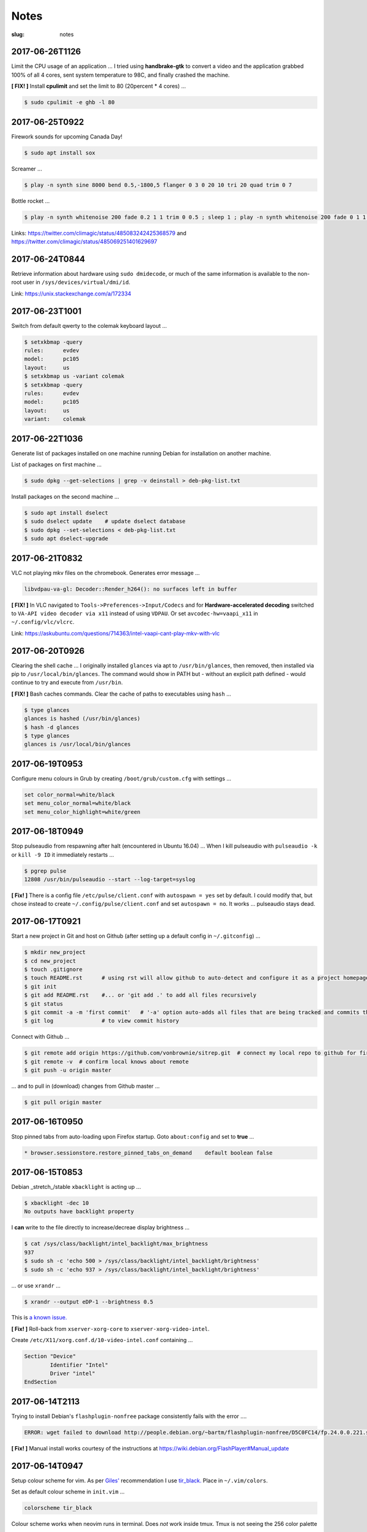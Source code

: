 =====
Notes
=====

:slug: notes

2017-06-26T1126
---------------

Limit the CPU usage of an application ... I tried using **handbrake-gtk** to convert a video and the application grabbed 100% of all 4 cores, sent system temperature to 98C, and finally crashed the machine.

**[ FIX! ]** Install **cpulimit** and set the limit to 80 (20percent * 4 cores) ...

.. code-block:: bash

    $ sudo cpulimit -e ghb -l 80


2017-06-25T0922
---------------

Firework sounds for upcoming Canada Day!

.. code-block:: bash

    $ sudo apt install sox

Screamer ...

.. code-block:: bash

    $ play -n synth sine 8000 bend 0.5,-1800,5 flanger 0 3 0 20 10 tri 20 quad trim 0 7

Bottle rocket ...

.. code-block:: bash

    $ play -n synth whitenoise 200 fade 0.2 1 1 trim 0 0.5 ; sleep 1 ; play -n synth whitenoise 200 fade 0 1 1 trim 0 1

Links: https://twitter.com/climagic/status/485083242425368579 and https://twitter.com/climagic/status/485069251401629697

2017-06-24T0844
---------------

Retrieve information about hardware using ``sudo dmidecode``, or much of the same information is available to the non-root user in ``/sys/devices/virtual/dmi/id``.

Link: https://unix.stackexchange.com/a/172334

2017-06-23T1001
---------------

Switch from default qwerty to the colemak keyboard layout ...

.. code-block:: bash

    $ setxkbmap -query
    rules:      evdev
    model:      pc105
    layout:     us
    $ setxkbmap us -variant colemak
    $ setxkbmap -query
    rules:      evdev
    model:      pc105
    layout:     us
    variant:    colemak

2017-06-22T1036
---------------

Generate list of packages installed on one machine running Debian for installation on another machine.

List of packages on first machine ...

.. code-block:: bash

    $ sudo dpkg --get-selections | grep -v deinstall > deb-pkg-list.txt

Install packages on the second machine ...

.. code-block:: bash

    $ sudo apt install dselect
    $ sudo dselect update    # update dselect database
    $ sudo dpkg --set-selections < deb-pkg-list.txt
    $ sudo apt dselect-upgrade

2017-06-21T0832
---------------

VLC not playing mkv files on the chromebook. Generates error message ...

.. code-block:: bash

    libvdpau-va-gl: Decoder::Render_h264(): no surfaces left in buffer

**[ FIX! ]** In VLC navigated to ``Tools->Preferences->Input/Codecs`` and for **Hardware-accelerated decoding** switched to ``VA-API video decoder via x11`` instead of using ``VDPAU``. Or set ``avcodec-hw=vaapi_x11`` in ``~/.config/vlc/vlcrc``.

Link: https://askubuntu.com/questions/714363/intel-vaapi-cant-play-mkv-with-vlc

2017-06-20T0926
---------------

Clearing the shell cache ... I originally installed ``glances`` via apt to ``/usr/bin/glances``, then removed, then installed via pip to ``/usr/local/bin/glances``. The command would show in PATH but - without an explicit path defined - would continue to try and execute from ``/usr/bin``.

**[ FIX! ]**  Bash caches commands. Clear the cache of paths to executables using ``hash`` ...

.. code-block:: bash

    $ type glances
    glances is hashed (/usr/bin/glances)
    $ hash -d glances
    $ type glances
    glances is /usr/local/bin/glances

2017-06-19T0953
---------------

Configure menu colours in Grub by creating ``/boot/grub/custom.cfg`` with settings ...

.. code-block:: bash

    set color_normal=white/black
    set menu_color_normal=white/black
    set menu_color_highlight=white/green

2017-06-18T0949
---------------

Stop pulseaudio from respawning after halt (encountered in Ubuntu 16.04) ... When I kill pulseaudio with ``pulseaudio -k`` or ``kill -9 ID`` it immediately restarts ...

.. code-block:: bash

    $ pgrep pulse
    12808 /usr/bin/pulseaudio --start --log-target=syslog

**[ Fix! ]** There is a config file ``/etc/pulse/client.conf`` with ``autospawn = yes`` set by default. I could modify that, but chose instead to create ``~/.config/pulse/client.conf`` and set ``autospawn = no``. It works ... pulseaudio stays dead.

2017-06-17T0921
---------------

Start a new project in Git and host on Github (after setting up a default config in ``~/.gitconfig``) ...

.. code-block:: bash

    $ mkdir new_project
    $ cd new_project
    $ touch .gitignore
    $ touch README.rst      # using rst will allow github to auto-detect and configure it as a project homepage
    $ git init
    $ git add README.rst    #... or 'git add .' to add all files recursively
    $ git status
    $ git commit -a -m 'first commit'   # '-a' option auto-adds all files that are being tracked and commits them
    $ git log               # to view commit history

Connect with Github ...

.. code-block:: bash

    $ git remote add origin https://github.com/vonbrownie/sitrep.git  # connect my local repo to github for first time
    $ git remote -v  # confirm local knows about remote
    $ git push -u origin master

... and to pull in (download) changes from Github master ...

.. code-block:: bash

    $ git pull origin master

2017-06-16T0950
---------------

Stop pinned tabs from auto-loading upon Firefox startup. Goto ``about:config`` and set to **true** ...

.. code-block:: bash

    * browser.sessionstore.restore_pinned_tabs_on_demand    default boolean false

2017-06-15T0853
---------------

Debian _stretch_/stable ``xbacklight`` is acting up ...

.. code-block:: bash

	$ xbacklight -dec 10
	No outputs have backlight property

I **can** write to the file directly to increase/decreae display brightness ...

.. code-block:: bash

	$ cat /sys/class/backlight/intel_backlight/max_brightness 
	937
	$ sudo sh -c 'echo 500 > /sys/class/backlight/intel_backlight/brightness'
	$ sudo sh -c 'echo 937 > /sys/class/backlight/intel_backlight/brightness'

... or use ``xrandr`` ...

.. code-block:: bash

	$ xrandr --output eDP-1 --brightness 0.5

This is `a known issue. <https://bugs.debian.org/cgi-bin/bugreport.cgi?bug=833508>`_

**[ Fix! ]** Roll-back from ``xserver-xorg-core`` to ``xserver-xorg-video-intel``.

Create ``/etc/X11/xorg.conf.d/10-video-intel.conf`` containing ...

.. code-block:: bash

	Section "Device"
		Identifier "Intel"
		Driver "intel"
	EndSection

2017-06-14T2113
---------------

Trying to install Debian's ``flashplugin-nonfree`` package consistently fails with the error ....

.. code-block:: bash

    ERROR: wget failed to download http://people.debian.org/~bartm/flashplugin-nonfree/D5C0FC14/fp.24.0.0.221.sha512.amd64.pgp.asc

**[ Fix! ]** Manual install works courtesy of the instructions at https://wiki.debian.org/FlashPlayer#Manual_update

2017-06-14T0947
---------------

Setup colour scheme for vim. As per `Giles' <http://www.gilesorr.com/blog/>`_ recommendation I use `tir_black. <http://www.vim.org/scripts/script.php?script_id=2777>`_  Place in ``~/.vim/colors``.

Set as default colour scheme in ``init.vim`` ...

.. code-block:: bash

    colorscheme tir_black

Colour scheme works when neovim runs in terminal. Does *not* work inside tmux. Tmux is not seeing the 256 color palette ...

.. code-block:: bash

    $ tput colors
    8

**[ Fix! ]** Add to ``~/.tmux.conf`` ...

.. code-block:: bash

    set -g default-terminal "rxvt-unicode-256color"

**Note:** Kill all existing tmux sessions. It is not enough simply to start a fresh session. Helpful! http://stackoverflow.com/a/25940093

Launch a new tmux session. Neovim colours work OK!

.. code-block:: bash

    $ echo $TERM
    rxvt-unicode-256color
    $ tput colors
    256

2017-06-13T0847
---------------

Created a Debian _stretch_ virtualbox guest but ``virtualbox-guest-{dkms,utils,x11}`` packages no longer available ... but there *are* pkgs in `_sid_. <https://tracker.debian.org/pkg/virtualbox>`_

**[ Fix! ]** Install the _sid_ pkgs. Setup **apt-pinning** in ``/etc/apt/preferences`` ...

.. code-block:: bash

    Package: *
    Pin: release n=stretch
    Pin-Priority: 900

    Package: *
    Pin: release a=unstable
    Pin-Priority: 300

Add unstable to ``sources.list`` ...

.. code-block:: bash

    deb http://deb.debian.org/debian/ unstable main contrib non-free

Update and install ...

.. code-block:: bash

    # apt -t unstable install virtualbox-guest-dkms virtualbox-guest-utils virtualbox-guest-x11
    # adduser dwa vboxsf

2017-06-12T1041
---------------

Local install of Python modules as non-root user. Example ...

.. code-block:: bash

    $ pip3 install exifread
    
... libraries are installed to ``~/.local/lib/python-ver/`` and the bins are placed in ``~/.local/bin/``.

Add ``~/.local/bin`` to user's $PATH.

2017-06-11T1020
---------------

If SSH session is frozen ... Use the key-combo **Enter, Shift + `, .** [Enter, Tilde, Period]  to drop the connection.

2017-06-10T0838
---------------

Microphone problem on Thinkpad x230 running Ubuntu 16.04 ... No sound input and **mic** not detected.

**[ FIX! ]** Get capture device ...                                                          

.. code-block:: bash

	$ arecord -l                                                                         
	card 0: ... device 0: ...                                                            
                                                                                     
... and edit ``/etc/pulse/default.pa`` with ``load-module module-alsa-source device=hw:0,0``.

Kill and respawn pulseaudio ...

.. code-block:: bash
                                                        
	$ pulseaudio -k

2017-06-09T0941
---------------
Restart network service on Ubuntu ... Sometimes after wake-from-suspend the network connection is down and network-manager's wifi ap list fails to refresh.
                                                                                
**[ FIX! ]** Simple systemd way ...                                                   
                                                                                
.. code-block:: bash                                                            
                                                                                
    $ sudo systemctl restart NetworkManager.service                             
                                                                                
If that doesn't work ... Try using ``nmcli`` to stop and start network-manager directly ...
                                                                                
.. code-block:: bash                                                             
                                                                                
    $ sudo nmcli networking off                                                 
    $ sudo nmcli networking on                                                  
                                                                                
Old-fashioned SysV init script method still works on 16.04 ...                
                                                                                
.. code-block:: bash                                                            
                                                                                
    $ sudo /etc/init.d/networking restart                                       
        ... or ...                                                              
    $ sudo /etc/init.d/network-manager restart                                  
                                                                                
Last resort ...                                             
                                                                                
.. code-block:: bash                                                            
                                                                                
    $ sudo ifdown -a  # -a brings down all interfaces                           
    $ sudo ifup -a

2017-06-08T0920
---------------
Attaching to a wifi network with ``nmcli`` (network-manager cli client) ...

.. code-block:: bash

    $ nmcli radio
    $ nmcli device
    $ nmcli device wifi rescan
    $ nmcli device wifi connect SSID-Name password PASS

2017-06-07T1219
---------------
Disable `Pelican <http://www.circuidipity.com/tag-pelican.html>`_ from auto-generating ``archives.html`` by adding to ``pelicanconf.py`` ...

.. code-block:: bash

    ARCHIVES_SAVE_AS = ''

From `URL Settings <http://docs.getpelican.com/en/latest/settings.html#url-settings>`_: "If you do not want one or more of the default pages to be created ... set the corresponding ``*_SAVE_AS`` setting to '' to prevent the relevant page from being generated."
